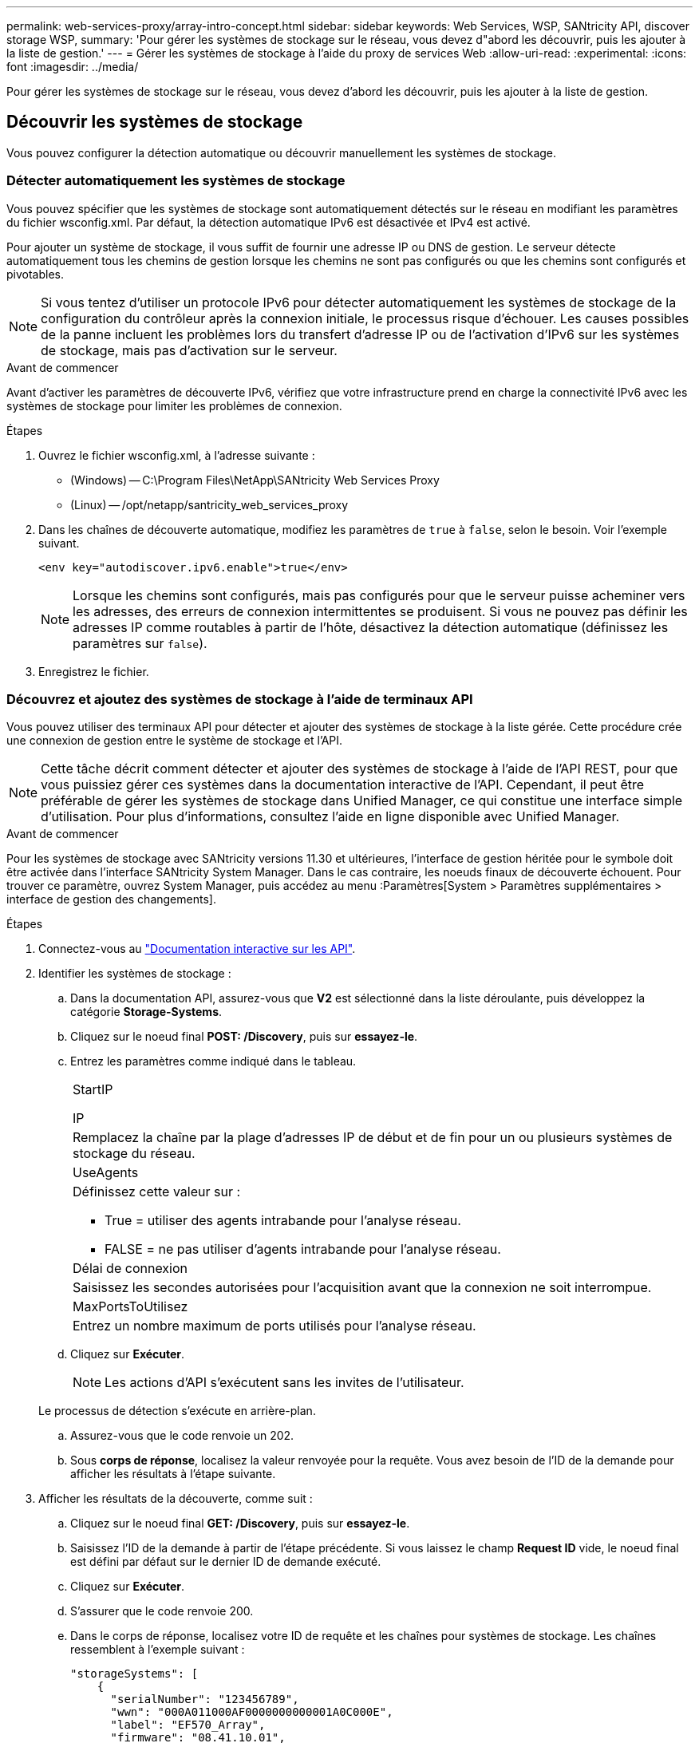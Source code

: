 ---
permalink: web-services-proxy/array-intro-concept.html 
sidebar: sidebar 
keywords: Web Services, WSP, SANtricity API, discover storage WSP, 
summary: 'Pour gérer les systèmes de stockage sur le réseau, vous devez d"abord les découvrir, puis les ajouter à la liste de gestion.' 
---
= Gérer les systèmes de stockage à l'aide du proxy de services Web
:allow-uri-read: 
:experimental: 
:icons: font
:imagesdir: ../media/


[role="lead"]
Pour gérer les systèmes de stockage sur le réseau, vous devez d'abord les découvrir, puis les ajouter à la liste de gestion.



== Découvrir les systèmes de stockage

Vous pouvez configurer la détection automatique ou découvrir manuellement les systèmes de stockage.



=== Détecter automatiquement les systèmes de stockage

Vous pouvez spécifier que les systèmes de stockage sont automatiquement détectés sur le réseau en modifiant les paramètres du fichier wsconfig.xml. Par défaut, la détection automatique IPv6 est désactivée et IPv4 est activé.

Pour ajouter un système de stockage, il vous suffit de fournir une adresse IP ou DNS de gestion. Le serveur détecte automatiquement tous les chemins de gestion lorsque les chemins ne sont pas configurés ou que les chemins sont configurés et pivotables.


NOTE: Si vous tentez d'utiliser un protocole IPv6 pour détecter automatiquement les systèmes de stockage de la configuration du contrôleur après la connexion initiale, le processus risque d'échouer. Les causes possibles de la panne incluent les problèmes lors du transfert d'adresse IP ou de l'activation d'IPv6 sur les systèmes de stockage, mais pas d'activation sur le serveur.

.Avant de commencer
Avant d'activer les paramètres de découverte IPv6, vérifiez que votre infrastructure prend en charge la connectivité IPv6 avec les systèmes de stockage pour limiter les problèmes de connexion.

.Étapes
. Ouvrez le fichier wsconfig.xml, à l'adresse suivante :
+
** (Windows) -- C:\Program Files\NetApp\SANtricity Web Services Proxy
** (Linux) -- /opt/netapp/santricity_web_services_proxy


. Dans les chaînes de découverte automatique, modifiez les paramètres de `true` à `false`, selon le besoin. Voir l'exemple suivant.
+
[listing]
----
<env key="autodiscover.ipv6.enable">true</env>
----
+

NOTE: Lorsque les chemins sont configurés, mais pas configurés pour que le serveur puisse acheminer vers les adresses, des erreurs de connexion intermittentes se produisent. Si vous ne pouvez pas définir les adresses IP comme routables à partir de l'hôte, désactivez la détection automatique (définissez les paramètres sur `false`).

. Enregistrez le fichier.




=== Découvrez et ajoutez des systèmes de stockage à l'aide de terminaux API

Vous pouvez utiliser des terminaux API pour détecter et ajouter des systèmes de stockage à la liste gérée. Cette procédure crée une connexion de gestion entre le système de stockage et l'API.


NOTE: Cette tâche décrit comment détecter et ajouter des systèmes de stockage à l'aide de l'API REST, pour que vous puissiez gérer ces systèmes dans la documentation interactive de l'API. Cependant, il peut être préférable de gérer les systèmes de stockage dans Unified Manager, ce qui constitue une interface simple d'utilisation. Pour plus d'informations, consultez l'aide en ligne disponible avec Unified Manager.

.Avant de commencer
Pour les systèmes de stockage avec SANtricity versions 11.30 et ultérieures, l'interface de gestion héritée pour le symbole doit être activée dans l'interface SANtricity System Manager. Dans le cas contraire, les noeuds finaux de découverte échouent. Pour trouver ce paramètre, ouvrez System Manager, puis accédez au menu :Paramètres[System > Paramètres supplémentaires > interface de gestion des changements].

.Étapes
. Connectez-vous au link:install-login-task.html["Documentation interactive sur les API"].
. Identifier les systèmes de stockage :
+
.. Dans la documentation API, assurez-vous que *V2* est sélectionné dans la liste déroulante, puis développez la catégorie *Storage-Systems*.
.. Cliquez sur le noeud final *POST: /Discovery*, puis sur *essayez-le*.
.. Entrez les paramètres comme indiqué dans le tableau.
+
|===


 a| 
StartIP

IP
 a| 
Remplacez la chaîne par la plage d'adresses IP de début et de fin pour un ou plusieurs systèmes de stockage du réseau.



 a| 
UseAgents
 a| 
Définissez cette valeur sur :

*** True = utiliser des agents intrabande pour l'analyse réseau.
*** FALSE = ne pas utiliser d'agents intrabande pour l'analyse réseau.




 a| 
Délai de connexion
 a| 
Saisissez les secondes autorisées pour l'acquisition avant que la connexion ne soit interrompue.



 a| 
MaxPortsToUtilisez
 a| 
Entrez un nombre maximum de ports utilisés pour l'analyse réseau.

|===
.. Cliquez sur *Exécuter*.
+

NOTE: Les actions d'API s'exécutent sans les invites de l'utilisateur.

+
Le processus de détection s'exécute en arrière-plan.

.. Assurez-vous que le code renvoie un 202.
.. Sous *corps de réponse*, localisez la valeur renvoyée pour la requête. Vous avez besoin de l'ID de la demande pour afficher les résultats à l'étape suivante.


. Afficher les résultats de la découverte, comme suit :
+
.. Cliquez sur le noeud final *GET: /Discovery*, puis sur *essayez-le*.
.. Saisissez l'ID de la demande à partir de l'étape précédente. Si vous laissez le champ *Request ID* vide, le noeud final est défini par défaut sur le dernier ID de demande exécuté.
.. Cliquez sur *Exécuter*.
.. S'assurer que le code renvoie 200.
.. Dans le corps de réponse, localisez votre ID de requête et les chaînes pour systèmes de stockage. Les chaînes ressemblent à l'exemple suivant :
+
[listing]
----
"storageSystems": [
    {
      "serialNumber": "123456789",
      "wwn": "000A011000AF0000000000001A0C000E",
      "label": "EF570_Array",
      "firmware": "08.41.10.01",
      "nvsram": "N5700-841834-001",
      "ipAddresses": [
        "10.xxx.xx.213",
        "10.xxx.xx.214"
      ],
----
.. Notez les valeurs wwn, label et IPadresses. Vous en avez besoin pour l'étape suivante.


. Ajout de systèmes de stockage de la manière suivante :
+
.. Cliquez sur le noeud final *POST: /Storage-system*, puis sur *essayez-le*.
.. Entrez les paramètres comme indiqué dans le tableau.
+
|===


 a| 
id
 a| 
Entrez un nom unique pour ce système de stockage. Vous pouvez saisir le libellé (affiché dans la réponse de GET: /Discovery), mais le nom peut être n'importe quelle chaîne que vous choisissez. Si vous ne fournissez pas de valeur pour ce champ, Web Services attribue automatiquement un identifiant unique.



 a| 
Adresses des contrôleurs
 a| 
Entrez les adresses IP affichées dans la réponse pour OBTENIR : /Discovery. Pour les doubles contrôleurs, séparez les adresses IP par une virgule. Par exemple :

`"IP address 1","IP address 2"`



 a| 
validation
 a| 
Entrez `true`, Afin de recevoir une confirmation que les services Web peuvent se connecter au système de stockage.



 a| 
mot de passe
 a| 
Entrez le mot de passe d'administration du système de stockage.



 a| 
wwn
 a| 
Entrez le WWN du système de stockage (affiché dans la réponse de GET: /Discovery).

|===
.. Supprimez toutes les chaînes après `"enableTrace": true`, de sorte que l'ensemble de la chaîne soit similaire à l'exemple suivant :
+
[listing]
----
{
  "id": "EF570_Array",
  "controllerAddresses": [
    "Controller-A-Mgmt-IP","Controller-B-Mgmt_IP"
  ],
  "validate":true,
  "password": "array-admin-password",
  "wwn": "000A011000AF0000000000001A0C000E",
  "enableTrace": true
}
----
.. Cliquez sur *Exécuter*.
.. Assurez-vous que le code de réponse est 201, ce qui indique que le noeud final a été exécuté avec succès.
+
Le noeud final *Post: /Storage-Systems* est mis en file d'attente. Vous pouvez afficher les résultats à l'aide du noeud final *GET: /Storage-Systems* à l'étape suivante.



. Confirmez l'ajout de la liste comme suit :
+
.. Cliquez sur le noeud final *GET: /Storage-system*.
+
Aucun paramètre n'est requis.

.. Cliquez sur *Exécuter*.
.. Assurez-vous que la réponse du code est 200, ce qui indique que le noeud final a été exécuté avec succès.
.. Dans le corps de réponse, recherchez les détails relatifs au système de stockage. Les valeurs renvoyées indiquent qu'elles ont été correctement ajoutées à la liste des matrices gérées, comme dans l'exemple suivant :
+
[listing]
----
[
  {
    "id": "EF570_Array",
    "name": "EF570_Array",
    "wwn": "000A011000AF0000000000001A0C000E",
    "passwordStatus": "valid",
    "passwordSet": true,
    "status": "optimal",
    "ip1": "10.xxx.xx.213",
    "ip2": "10.xxx.xx.214",
    "managementPaths": [
      "10.xxx.xx.213",
      "10.xxx.xx.214"
  ]
  }
]
----






== Évolutivité verticale du nombre de systèmes de stockage gérés

Par défaut, l'API peut gérer jusqu'à 100 systèmes de stockage. Si vous devez gérer davantage de mémoire, vous devez augmenter les exigences de mémoire du serveur.

Le serveur est configuré pour utiliser 512 Mo de mémoire. Pour chaque 100 systèmes de stockage supplémentaires de votre réseau, ajoutez 250 Mo à ce nombre. N'ajoutez pas plus de mémoire que ce que vous avez physiquement. Prévoyez suffisamment d'espace supplémentaire pour votre système d'exploitation et d'autres applications.


NOTE: La taille par défaut du cache est de 8,192 événements. L'utilisation approximative des données pour le cache d'événements MEL est de 1 Mo pour chaque 8,192 événements. Par conséquent, en conservant les valeurs par défaut, l'utilisation du cache doit être d'environ 1 Mo pour un système de stockage.


NOTE: Outre la mémoire, le proxy utilise des ports réseau pour chaque système de stockage. Linux et Windows considèrent les ports réseau comme des descripteurs de fichiers. Par mesure de sécurité, la plupart des systèmes d'exploitation limitent le nombre de descripteurs de fichier ouverts qu'un processus ou un utilisateur peut ouvrir à la fois. En particulier dans les environnements Linux, où les connexions TCP ouvertes sont considérées comme des descripteurs de fichier, le proxy de services Web peut facilement dépasser cette limite. Comme le correctif dépend du système, vous devez vous reporter à la documentation de votre système d'exploitation pour savoir comment augmenter cette valeur.

.Étapes
. Effectuez l'une des opérations suivantes :
+
** Sous Windows, accédez au fichier appserver64.init. Localiser la ligne, `vmarg.3=-Xmx512M`
** Sous Linux, accédez au fichier webserver.sh. Localiser la ligne, `JAVA_OPTIONS="-Xmx512M"`


. Pour augmenter la mémoire, remplacez `512` Avec la mémoire souhaitée en Mo.
. Enregistrez le fichier.

